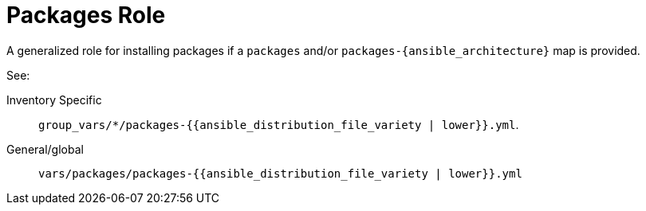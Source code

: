 = Packages Role

A generalized role for installing packages if a `packages` and/or `packages-{ansible_architecture}` map is provided.

See:

Inventory Specific:: `group_vars/*/packages-{{ansible_distribution_file_variety | lower}}.yml`.
General/global:: `vars/packages/packages-{{ansible_distribution_file_variety | lower}}.yml`
